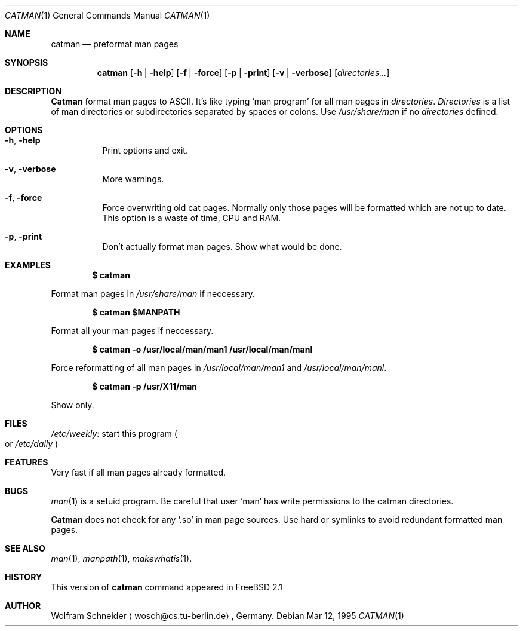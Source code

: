 .\"
.\" (c) Copyright 1995 Wolfram Schneider. All rights reserved.
.\"
.\" Redistribution and use in source and binary forms, with or without
.\" modification, are permitted provided that the following conditions
.\" are met:
.\" 1. Redistributions of source code must retain the above copyright
.\"    notice, this list of conditions and the following disclaimer.
.\" 2. Redistributions in binary form must reproduce the above copyright
.\"    notice, this list of conditions and the following disclaimer in the
.\"    documentation and/or other materials provided with the distribution.
.\" 3. All advertising materials mentioning features or use of this software
.\"    must display the following acknowledgement:
.\"    This product includes software developed by Wolfram Schneider
.\" 4. The name of the author may not be used to endorse or promote products
.\"    derived from this software without specific prior written permission
.\"
.\" THIS SOFTWARE IS PROVIDED BY THE AUTHOR ``AS IS'' AND ANY EXPRESS OR
.\" IMPLIED WARRANTIES, INCLUDING, BUT NOT LIMITED TO, THE IMPLIED WARRANTIES
.\" OF MERCHANTABILITY AND FITNESS FOR A PARTICULAR PURPOSE ARE DISCLAIMED.
.\" IN NO EVENT SHALL THE AUTHOR BE LIABLE FOR ANY DIRECT, INDIRECT,
.\" INCIDENTAL, SPECIAL, EXEMPLARY, OR CONSEQUENTIAL DAMAGES (INCLUDING, BUT
.\" NOT LIMITED TO, PROCUREMENT OF SUBSTITUTE GOODS OR SERVICES; LOSS OF USE,
.\" DATA, OR PROFITS; OR BUSINESS INTERRUPTION) HOWEVER CAUSED AND ON ANY
.\" THEORY OF LIABILITY, WHETHER IN CONTRACT, STRICT LIABILITY, OR TORT
.\" (INCLUDING NEGLIGENCE OR OTHERWISE) ARISING IN ANY WAY OUT OF THE USE OF
.\" THIS SOFTWARE, EVEN IF ADVISED OF THE POSSIBILITY OF SUCH DAMAGE.
.\"
.\" /usr/bin/catman - preformat man pages
.\"
.\"   E-mail: Wolfram Schneider <wosch@cs.tu-berlin.de>
.\"
.\" $Id: catman.1,v 1.2 1995/03/18 02:11:55 ache Exp $
.\"

.Dd Mar 12, 1995
.Dt CATMAN 1
.Os
.Sh NAME
.Nm catman
.Nd preformat man pages

.Sh SYNOPSIS
.Nm catman
.Op Fl h | Fl help
.Op Fl f | Fl force
.Op Fl p | Fl print
.Op Fl v | Fl verbose
.Op Ar directories...

.Sh DESCRIPTION 
.Nm Catman
format man pages to ASCII.  It's like typing
.Sq man program
for all man pages in 
.Ar directories .
.Ar Directories
is a list of man directories or subdirectories separated
by spaces or colons.
Use 
.Ar /usr/share/man
if no 
.Ar directories
defined.

.Sh OPTIONS
.Bl -tag -width Ds

.It Fl h , Fl help
Print options and exit.

.It Fl v , Fl verbose
More warnings.

.It Fl f , Fl force
Force overwriting old cat pages.  Normally only those pages will be formatted
which are not up to date.  This option is a waste of time, CPU and RAM.

.It Fl p , Fl print
Don't actually format man pages. Show what would be done.

.Sh EXAMPLES
.Pp
.Dl $ catman
.Pp
Format man pages in
.Ar /usr/share/man
if neccessary.

.Pp
.Dl $ catman $MANPATH
.Pp
Format all your man pages if neccessary.

.Pp
.Dl $ catman -o /usr/local/man/man1 /usr/local/man/manl
.Pp
Force reformatting of all man pages in
.Pa /usr/local/man/man1
and
.Pa /usr/local/man/manl .

.Pp
.Dl $ catman -p /usr/X11/man
.Pp
Show only.

.Sh FILES
.Bl -tag -width /etc/master.passwdxx -compact
.Pa /etc/weekly :
start this program
.Po
or
.Pa /etc/daily
.Pc
.El

.Sh FEATURES
Very fast if all man pages already formatted.

.Sh BUGS
.Xr man 1
is a setuid program.  Be careful that user
.Sq man
has write permissions to the catman directories.

.Nm Catman
does not check for any
.Sq .so
in man page sources.  Use hard or symlinks
to avoid redundant formatted man pages.

.Sh SEE ALSO
.Xr man 1 ,
.Xr manpath 1 ,
.Xr makewhatis 1 .

.Sh HISTORY
This version of
.Nm catman
command appeared in FreeBSD 2.1

.Sh AUTHOR
Wolfram Schneider
.Aq wosch@cs.tu-berlin.de ,
Germany.
